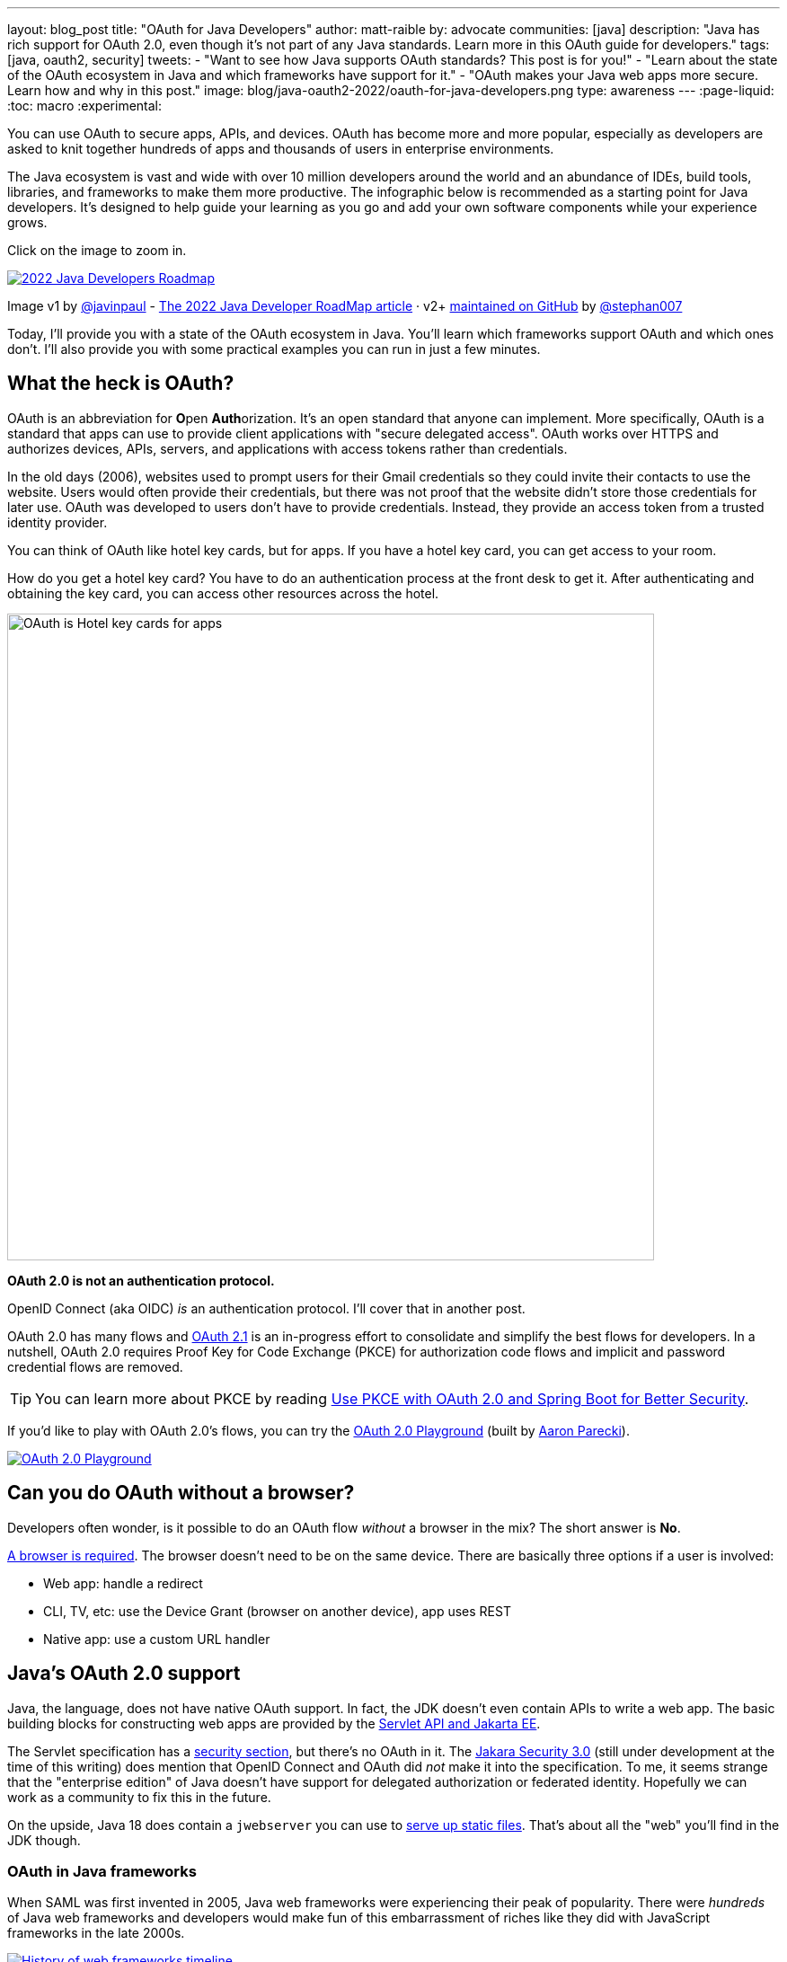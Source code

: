 ---
layout: blog_post
title: "OAuth for Java Developers"
author: matt-raible
by: advocate
communities: [java]
description: "Java has rich support for OAuth 2.0, even though it's not part of any Java standards. Learn more in this OAuth guide for developers."
tags: [java, oauth2, security]
tweets:
- "Want to see how Java supports OAuth standards? This post is for you!"
- "Learn about the state of the OAuth ecosystem in Java and which frameworks have support for it."
- "OAuth makes your Java web apps more secure. Learn how and why in this post."
image: blog/java-oauth2-2022/oauth-for-java-developers.png
type: awareness
---
:page-liquid:
:toc: macro
:experimental:

You can use OAuth to secure apps, APIs, and devices. OAuth has become more and more popular, especially as developers are asked to knit together hundreds of apps and thousands of users in enterprise environments.

The Java ecosystem is vast and wide with over 10 million developers around the world and an abundance of IDEs, build tools, libraries, and frameworks to make them more productive. The infographic below is recommended as a starting point for Java developers. It's designed to help guide your learning as you go and add your own software components while your experience grows.

Click on the image to zoom in.

image::{% asset_path 'blog/java-oauth2-2022/java-roadmap-preview.jpg' %}[alt=2022 Java Developers Roadmap,link={% asset_path 'blog/java-oauth2-2022/java-roadmap.jpg' %}]

[role="text-right small"]
Image v1 by https://twitter.com/javinpaul[@javinpaul] - https://javarevisited.blogspot.com/2019/10/the-java-developer-roadmap.html[The 2022 Java Developer RoadMap article]
· v2+ https://github.com/devoxx/JavaRoadmap2022[maintained on GitHub] by https://twitter.com/stephan007[@stephan007]

Today, I'll provide you with a state of the OAuth ecosystem in Java. You'll learn which frameworks support OAuth and which ones don't. I'll also provide you with some practical examples you can run in just a few minutes.

== What the heck is OAuth?

OAuth is an abbreviation for **O**pen **Auth**orization. It's an open standard that anyone can implement. More specifically, OAuth is a standard that apps can use to provide client applications with "secure delegated access". OAuth works over HTTPS and authorizes devices, APIs, servers, and applications with access tokens rather than credentials.

In the old days (2006), websites used to prompt users for their Gmail credentials so they could invite their contacts to use the website. Users would often provide their credentials, but there was not proof that the website didn't store those credentials for later use. OAuth was developed to users don't have to provide credentials. Instead, they provide an access token from a trusted identity provider.

You can think of OAuth like hotel key cards, but for apps. If you have a hotel key card, you can get access to your room.

How do you get a hotel key card? You have to do an authentication process at the front desk to get it. After authenticating and obtaining the key card, you can access other resources across the hotel.

// todo: is there a better version of this?
image::{% asset_path 'blog/java-oauth2-2022/hotel-key-cards.jpg' %}[alt=OAuth is Hotel key cards for apps,width=720,align=center]

*OAuth 2.0 is not an authentication protocol.*

OpenID Connect (aka OIDC) _is_ an authentication protocol. I'll cover that in another post.

OAuth 2.0 has many flows and https://oauth.net/2.1/[OAuth 2.1] is an in-progress effort to consolidate and simplify the best flows for developers. In a nutshell, OAuth 2.0 requires Proof Key for Code Exchange (PKCE) for authorization code flows and implicit and password credential flows are removed.

TIP: You can learn more about PKCE by reading link:/blog/2020/01/23/pkce-oauth2-spring-boot[Use PKCE with OAuth 2.0 and Spring Boot for Better Security].

If you'd like to play with OAuth 2.0's flows, you can try the https://www.oauth.com/playground/[OAuth 2.0 Playground] (built by https://twitter.com/aaronpk[Aaron Parecki]).

image::{% asset_path 'blog/java-oauth2-2022/oauth2-playground.png' %}[alt=OAuth 2.0 Playground,align=center,link=https://www.oauth.com/playground/]

== Can you do OAuth without a browser?

Developers often wonder, is it possible to do an OAuth flow _without_ a browser in the mix? The short answer is *No*.

https://twitter.com/briandemers/status/1520104453155835905[A browser is required]. The browser doesn't need to be on the same device. There are basically three options if a user is involved:

- Web app: handle a redirect
- CLI, TV, etc: use the Device Grant (browser on another device), app uses REST
- Native app: use a custom URL handler

== Java's OAuth 2.0 support

Java, the language, does not have native OAuth support. In fact, the JDK doesn't even contain APIs to write a web app. The basic building blocks for constructing web apps are provided by the https://jakarta.ee/specifications/servlet/5.0/[Servlet API and Jakarta EE].

The Servlet specification has a https://jakarta.ee/specifications/servlet/5.0/jakarta-servlet-spec-5.0.html#security[security section], but there's no OAuth in it. The https://jakarta.ee/specifications/security/3.0/[Jakara Security 3.0] (still under development at the time of this writing) does mention that OpenID Connect and OAuth did _not_ make it into the specification. To me, it seems strange that the "enterprise edition" of Java doesn't have support for delegated authorization or federated identity. Hopefully we can work as a community to fix this in the future.

On the upside, Java 18 does contain a `jwebserver` you can use to https://inside.java/2021/12/06/working-with-the-simple-web-server/[serve up static files]. That's about all the "web" you'll find in the JDK though.

=== OAuth in Java frameworks

When SAML was first invented in 2005, Java web frameworks were experiencing their peak of popularity. There were _hundreds_ of Java web frameworks and developers would make fun of this embarrassment of riches like they did with JavaScript frameworks in the late 2000s.

image::{% asset_path 'blog/java-oauth2-2022/history-of-web-frameworks-timeline.png' %}[alt=History of web frameworks timeline,link={% asset_path 'blog/java-oauth2-2022/history-of-web-frameworks-timeline.png' %}]

[role="text-right small"]
Image https://github.com/mraible/history-of-web-frameworks-timeline[maintained on GitHub] by https://twitter.com/mraible[@mraible]

Most Java web frameworks supported a form of MVC and others were component-based. All of them rendered their UIs on the server-side.

Fast-forward to 2022 and Java is mostly used for APIs, while JavaScript is often used for UIs.

"I do find it ironic that there are now several JavaScript frameworks that provide developers joy with server-side rendering. It's like the Java MVC frameworks of old, but new to JavaScript. History repeats itself, eh?"
-- Matt Raible

One of OAuth's key patterns is a *resource server*. A resource server accepts an access token. If the token is valid, it gives a client access to the resource owner's data. In this example, a client is an app, the resource owner is a user, and the resource server is the Java API you develop.

In the section below, I'll show you how you can use OAuth and set up a resource server with the most popular Java frameworks. You might think that Spring Boot is the de facto standard, and you should just use it. However, there's a lot of innovation happening elsewhere, and I think it's good to be aware of other options.

=== MicroProfile JWT authentication

When Java EE stagnated in the early 2010s, the Java EE community did too, and eventually created MicroProfile in 2015. MicroProfile is a standards-based effort to group the parts of Java EE that can be used to create a microservice architecture.

As part of MicroProfile, there is a JWT Auth specification. Even though it doesn't mention OAuth, it's very much a viable way to implement an OAuth 2.0 resource server.

If you're using a Java framework that supports MicroProfile, you can likely add the framework's JWT authentication dependency, plus a couple of properties to define the issuer and JWKS (JSON Web Token Key Signatures) location. The key names are standardized and can be used in frameworks like Helidon and Quarkus.

[source,properties]
----
mp.jwt.verify.issuer=https://dev-13337.okta.com/oauth2/default
mp.jwt.verify.publickey.location=https://dev-13337.okta.com/oauth2/default/v1/keys
----

====
What annoys me about this configuration is that `issuer` is an OpenID Connect concept that allows you to find all the endpoints for an identity provider, including the location of the JWKS keys. If you go to `${issuer}/.well-known/openid-configuration`, it has the location of the public keys in the `jwks_uri` value!

image::{% asset_path 'blog/java-oauth2-2022/jwks-uri.png' %}[alt=The publickey.location can be calculated!,width=800,align=center]

I really wish MicroProfile made things easier on the developer so you only have to specify the issuer.

The good news is you should be able to refer to one property from another.

[source,properties]
----
mp.jwt.verify.issuer=https://dev-13337.okta.com/oauth2/default
mp.jwt.verify.publickey.location=${mp.jwt.verify.issuer}/v1/keys
----

*&lt;rant/&gt;*
====

==== Quarkus

If you want to use MicroProfile JWT authentication with Quarkus, you need to add the properties above and a single dependency.

[source,xml]
----
<dependency>
    <groupId>io.quarkus</groupId>
    <artifactId>quarkus-smallrye-jwt</artifactId>
</dependency>
----

==== Helidon

Helidon is very similar to Quarkus. The only difference is its dependency's coordinates.

[source,xml]
----
<dependency>
    <groupId>io.helidon.microprofile.jwt</groupId>
    <artifactId>helidon-microprofile-jwt-auth</artifactId>
</dependency>
----

I've already mentioned Helidon and Quarkus, what about the other popular Java API frameworks?

=== Micronaut

Micronaut has support for OAuth and good documentation on how to configure it with IdPs like https://guides.micronaut.io/latest/micronaut-oauth2-okta.html[Okta], https://guides.micronaut.io/latest/micronaut-oauth2-oidc-google.html[Google], and https://guides.micronaut.io/latest/micronaut-oauth2-github.html[GitHub].

Micronaut requires many more lines of configuration than MicroProfile, but it's mostly YAML's fault. It takes you 11 lines to configure an OAuth 2.0 resource server.

[source,yaml]
----
micronaut:
  security:
    enabled: true
    token:
      jwt:
        enabled: true
        claims-validators:
          issuer: https://dev-13337.okta.com/oauth2/default
        signatures:
          jwks:
            okta:
              url: https://dev-13337.okta.com/oauth2/default/v1/keys
----

As you can see, Micronaut also requires you to specify the JWKS location, even though it can be looked up from the issuer. `:shakes-fist:`

=== Spring Boot

Spring Boot uses Spring Security by default and it's the only framework that allows you to configure a resource server with one line of code.

[source,properties]
----
spring.security.oauth2.resourceserver.jwt.issuer-uri=https://dev-13337.okta.com/oauth2/default
----

Of course, you could use YAML instead. That would be a bad life choice. Then it would require six lines of code. Don't be that person. Spring Security is smart enough to look up the JWKS location from the issuer.

To be fair, Spring Security does require some Java code to complete the configuration, while the others do everything automatically.

[source,java]
----
@EnableWebSecurity
public class SecurityConfiguration {

    @Bean
    public SecurityWebFilterChain springSecurityFilterChain(ServerHttpSecurity http) {
        http
            .authorizeRequests(request -> request.anyRequest().authenticated())
            .oauth2ResourceServer(OAuth2ResourceServerConfigurer::jwt);
        return http.build();
    }
}
----

TIP: If you use the https://github.com/okta/okta-spring-boot[Okta Spring Boot Starter], you do not need to configure things with Java. We've included https://github.com/okta/okta-spring-boot/blob/master/oauth2/src/main/java/com/okta/spring/boot/oauth/OktaOAuth2AutoConfig.java[this configuration] for you.

From this information, I hope you have a decent overview of where Java is when it comes to OAuth. If you like to learn by watching, reading, or doing&mdash;keep reading!

== Watch OAuth 2.0 in action with Java frameworks

I've created a few screencasts to show how to build a REST API with Quarkus, Spring Boot, Micronaut, and Helidon. These videos also show how to secure each API with OAuth 2.0.

++++
<div class="video-grid">
  <div class="video">
    <iframe width="267" height="150" src="https://www.youtube.com/embed/3J9uFVd3BoY" frameborder="0" allow="accelerometer; autoplay; clipboard-write; encrypted-media; gyroscope; picture-in-picture" allowfullscreen></iframe>
  </div>
  <div class="video">
    <iframe width="267" height="150" src="https://www.youtube.com/embed/w-qKailh3WQ" frameborder="0" allow="accelerometer; autoplay; clipboard-write; encrypted-media; gyroscope; picture-in-picture" allowfullscreen></iframe>
  </div>
  <div class="video">
    <iframe width="267" height="150" src="https://www.youtube.com/embed/IG2uo4IP1QI" frameborder="0" allow="accelerometer; autoplay; clipboard-write; encrypted-media; gyroscope; picture-in-picture" allowfullscreen></iframe>
  </div>
  <div class="video">
    <iframe width="267" height="150" src="https://www.youtube.com/embed/Bj69rOIwQwY" frameborder="0" allow="accelerometer; autoplay; clipboard-write; encrypted-media; gyroscope; picture-in-picture" allowfullscreen></iframe>
  </div>
</div>
++++

At the end of each video, I show how the https://cli.okta.com[Okta CLI] allows you to create working examples for each framework with the `okta start` command.

If you prefer reading and copy pasta over video, check out these quick tutorials:

- link:/blog/2022/05/23/java-rest-api-quarkus[Kickstart a Java REST API with Quarkus]
- link:/blog/2022/05/25/java-rest-api-spring-boot[Start a Java REST API with Spring Boot]
- link:/blog/2022/05/31/java-rest-api-micronaut[Launch a Java REST API with Micronaut]
- link:/blog/2022/06/02/java-rest-api-helidon[Create a Java REST API with Helidon]

== Java web frameworks without OAuth support

You might get away with saying that JSF and Wicket don't have OAuth support. However, they both build on the Servlet API so it is possible to use them with some of Java's independent-minded security frameworks.

It's possible your favorite framework doesn't have a dedicated security plugin for OAuth, but that's not important if you can get _something_ to work, IMHO.

== Java security frameworks

There are a few Java security frameworks that aren't tied to a specific web framework. I like to call them independent-minded, but honestly, they seem to struggle as volunteer-driven versus funded open source projects.

=== Apache Shiro

Apache Shiro expects to operate in a servlet environment and can work with any framework that's based on servlets and filters. It has many https://shiro.apache.org/integration.html[integrations]&mdash;such as Play, Wicket, and Lift&mdash;but most are dated and unmaintained.

Shiro can be adapted to work with OAuth 2.0 as demonstrated by Brian Demers in link:/blog/2020/05/11/java-shiro-oauth[Build a Secure Java Application with Apache Shiro and OAuth 2.0].

=== Pac4j

Pac4j is a security framework with many sub-projects that implement OAuth 2.0, OIDC, and many others, like SAML.

A gentle reminder:

++++
{% twitter 1379871695163510795 %}
++++

When a framework doesn't have OAuth support, I've been able to use Pac4J successfully. For example, with link:/blog/2017/10/31/add-authentication-to-play-framework-with-oidc[Play framework] and link:/blog/2018/09/12/secure-java-ee-rest-api#use-pac4j-to-lock-down-your-java-rest-api[plain ol' Java EE].

You don't hear much about Pac4J in the Java ecosystem. I'm not certain why that is. I've heard its quality isn't that great and I also believe it suffers because it's not tied to a popular framework.

It's kinda like the every-language-needs-a-framework concept. Maybe every security framework needs a web framework to help it succeed?

=== Spring Security

Spring Security has excellent integration with Spring Boot and it depends on the Spring Framework. However, you can use it to secure a link:/blog/2018/09/12/secure-java-ee-rest-api#secure-your-java-rest-api-with-spring-security[Java EE app that uses filters].

It has https://docs.spring.io/spring-security/reference/servlet/oauth2/index.html[OAuth 2.0], https://docs.spring.io/spring-security/reference/servlet/oauth2/login/index.html[OpenID Connect], and even https://docs.spring.io/spring-security/reference/servlet/saml2/index.html[SAML] support.

====
It's a shame Spring Security has to support SAML. 😞

Apparently, there's a demand for SAML from Spring Security customers and users. Or maybe it's just misinformed decision makers? Are developers still implementing SOAP APIs? I hope not! If not, why are developers still using SAML?!

OIDC does it better, just use it!
====

== OAuth 2.0 authorization servers

Up to this point, all the things I've talked about are OAuth clients. They require an identity provider to do OAuth flows. An identity provider has OAuth 2.0 authorization servers. Most of the big providers have their own proprietary implementation.

However, there are a couple of open source Java-based authorization servers you can use:

- https://www.keycloak.org/[Keycloak]
- https://spring.io/projects/spring-authorization-server[Spring Authorization Server]
- https://github.com/wso2/product-is[WSO2 Identity Server]

Since I work for a company that is an OAuth 2.0 identity provider, it's my duty to inform you that using one of these is called "building your own." We recommend buying instead. From us, of course. 😉

In reality, if you're a developer, you're always going to _build your own_ somewhat. Even if you use a library like Spring Security, you can't just add it to your project and expect everything to work without writing any code. Granted, it might only require 10 lines of code, but you're still building _something_.

You can't just buy Okta and secure a Java API with it without writing code.

== What about JavaFX?

JavaFX is often touted as an excellent way to build desktop apps. The folks that recommend it are typically Java FX experts and Java enthusiasts that hate JavaScript.

JavaFX's OAuth support is virtually non-existent and there don't seem to be many folks interested in fixing that.

As one of the few Java Champions that likes JavaScript, I poked the bear a couple of weeks ago.

++++
{% twitter 1520048029641986048 %}
++++

My guess is this won't be solved anytime soon. I'd love to be wrong.

// == What about Kotlin and Scala?
// I like this ^^ title, but it seems to clash with the previous title for JavaFX
== Do Scala and Kotlin support OAuth?

Scala was all the rage in the mid-2010s. When the Play framework team announced they were writing Play 2 in Scala, the JVM world rejoiced. I was interested in it too. I took a course from Martin Odersky, learned a ton, and reached the top of Hacker News when I https://raibledesigns.com/rd/entry/play_2_0_a_web[live-blogged about it] at Devoxx Belgium in 2011.

Since then, the popularity of Play has waned, Spring Boot has taken over, and Kotlin is a JVM language that lots of developers admire.

The good news for these languages is they have excellent Java interop. In theory, you should be able to use any Java security library for your Scala or Kotlin app. However, each language has their own web frameworks, so it might not be that easy.

The most popular Scala web framework is still Play and it does have https://www.playframework.com/modules/oauth-1.0/home[OAuth support]. Kotlin has Ktor and it has easy-to-use https://ktor.io/docs/oauth.html[OAuth support] too.

We published a tutorial about link:/blog/2020/10/19/ktor-kotlin[Ktor and Okta] in late 2020.

== Learn more about Java and OAuth

I hope you've enjoyed this overview of Java and its OAuth support. Please hit me up on Twitter https://twitter.com[@mraible] or use the comment feature below if you have any questions!

If you're a Java developer, you might like these posts:

- link:/blog/2022/04/19/java-regex[A Quick Guide to Regular Expressions in Java]
- link:/blog/2022/04/11/java-cli-device-grant[Authenticate from the Command Line with Java]
- link:/blog/2022/02/16/spring-data-elasticsearch[A Quick Guide to Elasticsearch with Spring Data and Spring Boot]

I recommend these in-depth posts about OAuth:

- link:/blog/2017/06/21/what-the-heck-is-oauth[What the Heck is OAuth?]
- link:/blog/2019/10/21/illustrated-guide-to-oauth-and-oidc[An Illustrated Guide to OAuth and OpenID Connect]
- https://aaronparecki.com/2019/12/12/21/its-time-for-oauth-2-dot-1[It's Time for OAuth 2.1]

These videos are fantastic too:

- 📺 https://www.youtube.com/watch?v=t18YB3xDfXI[An Illustrated Guide to OAuth and OpenID Connect]
- 📺 https://www.youtube.com/watch?v=KT8ybowdyr0[What is OAuth and why does it matter?]
- 📺 https://www.youtube.com/watch?v=CHzERullHe8[What's going on with the OAuth 2.0 Implicit flow?]

And check out link:/blog/2020/12/10/introducing-okta-cli[the Okta CLI]. It's the easiest way to get started with Okta!

If you're on social media, follow us: { https://twitter.com/oktadev[Twitter], https://www.linkedin.com/company/oktadev[LinkedIn], https://www.facebook.com/oktadevelopers[Facebook] }. If you like learning via video, subscribe to https://youtube.com/oktadev[our YouTube channel]! It's pretty awesome. 😊
